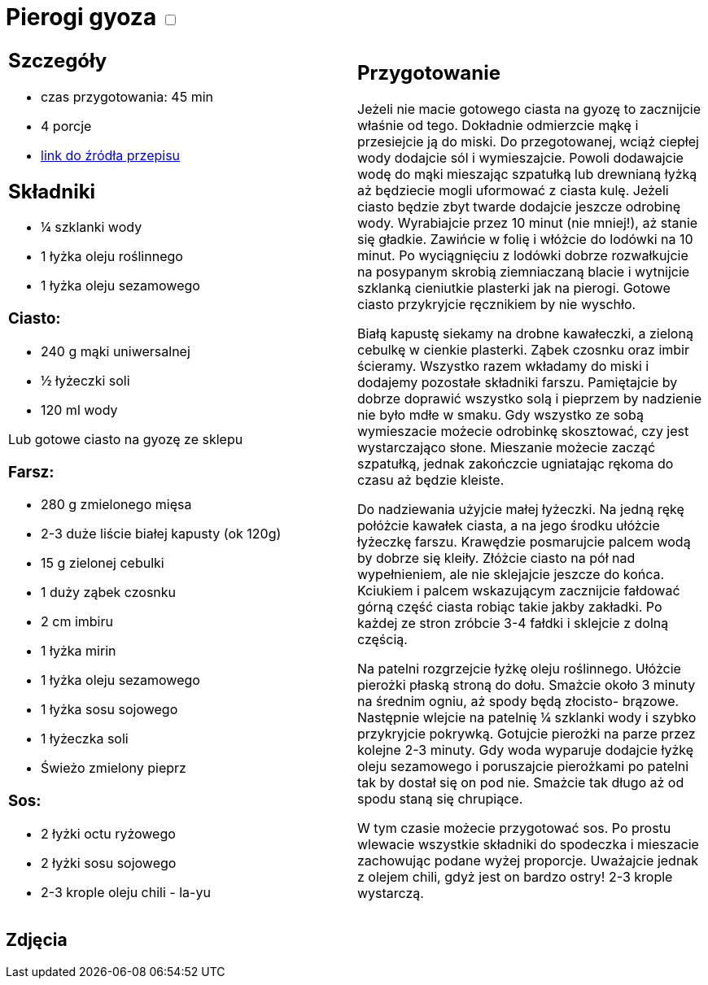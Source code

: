 = Pierogi gyoza +++ <label class="switch"><input data-status="off" type="checkbox"><span class="slider round"></span></label>+++

[cols=".<a,.<a"]
[frame=none]
[grid=none]
|===
|
== Szczegóły
* czas przygotowania: 45 min
* 4 porcje
* https://miss-gaijin.pl/gyoza-najlepszy-przepis-na-japonskie-pierozki[link do źródła przepisu]

== Składniki
* ¼ szklanki wody
* 1 łyżka oleju roślinnego
* 1 łyżka oleju sezamowego

=== Ciasto:

* 240 g mąki uniwersalnej
* ½ łyżeczki soli
* 120 ml wody

Lub gotowe ciasto na gyozę ze sklepu

=== Farsz:

* 280 g zmielonego mięsa
* 2-3 duże liście białej kapusty (ok 120g)
* 15 g zielonej cebulki
* 1 duży ząbek czosnku
* 2 cm imbiru
* 1 łyżka mirin
* 1 łyżka oleju sezamowego
* 1 łyżka sosu sojowego
* 1 łyżeczka soli
* Świeżo zmielony pieprz

=== Sos:

* 2 łyżki octu ryżowego
* 2 łyżki sosu sojowego
* 2-3 krople oleju chili - la-yu

|
== Przygotowanie
Jeżeli nie macie gotowego ciasta na gyozę to zacznijcie właśnie od tego. Dokładnie odmierzcie mąkę i przesiejcie ją do miski. Do przegotowanej, wciąż ciepłej wody dodajcie sól i wymieszajcie. Powoli dodawajcie wodę do mąki mieszając szpatułką lub drewnianą łyżką aż będziecie mogli uformować z ciasta kulę. Jeżeli ciasto będzie zbyt twarde dodajcie jeszcze odrobinę wody. Wyrabiajcie przez 10 minut (nie mniej!), aż stanie się gładkie. Zawińcie w folię i włóżcie do lodówki na 10 minut. Po wyciągnięciu z lodówki dobrze rozwałkujcie na posypanym skrobią ziemniaczaną blacie i wytnijcie szklanką cieniutkie plasterki jak na pierogi. Gotowe ciasto przykryjcie ręcznikiem by nie wyschło.

Białą kapustę siekamy na drobne kawałeczki, a zieloną cebulkę w cienkie plasterki. Ząbek czosnku oraz imbir ścieramy. Wszystko razem wkładamy do miski i dodajemy pozostałe składniki farszu. Pamiętajcie by dobrze doprawić wszystko solą i pieprzem by nadzienie nie było mdłe w smaku. Gdy wszystko ze sobą wymieszacie możecie odrobinkę skosztować, czy jest wystarczająco słone. Mieszanie możecie zacząć szpatułką, jednak zakończcie ugniatając rękoma do czasu aż będzie kleiste.

Do nadziewania użyjcie małej łyżeczki. Na jedną rękę połóżcie kawałek ciasta, a na jego środku ułóżcie łyżeczkę farszu. Krawędzie posmarujcie palcem wodą by dobrze się kleiły. Złóżcie ciasto na pół nad wypełnieniem, ale nie sklejajcie jeszcze do końca. Kciukiem i palcem wskazującym zacznijcie fałdować górną część ciasta robiąc takie jakby zakładki. Po każdej ze stron zróbcie 3-4 fałdki i sklejcie z dolną częścią.

Na patelni rozgrzejcie łyżkę oleju roślinnego. Ułóżcie pierożki płaską stroną do dołu. Smażcie około 3 minuty na średnim ogniu, aż spody będą złocisto- brązowe. Następnie wlejcie na patelnię ¼ szklanki wody i szybko przykryjcie pokrywką. Gotujcie pierożki na parze przez kolejne 2-3 minuty. Gdy woda wyparuje dodajcie łyżkę oleju sezamowego i poruszajcie pierożkami po patelni tak by dostał się on pod nie. Smażcie tak długo aż od spodu staną się chrupiące.

W tym czasie możecie przygotować sos. Po prostu wlewacie wszystkie składniki do spodeczka i mieszacie zachowując podane wyżej proporcje. Uważajcie jednak z olejem chili, gdyż jest on bardzo ostry! 2-3 krople wystarczą.

|===

[.text-center]
== Zdjęcia
